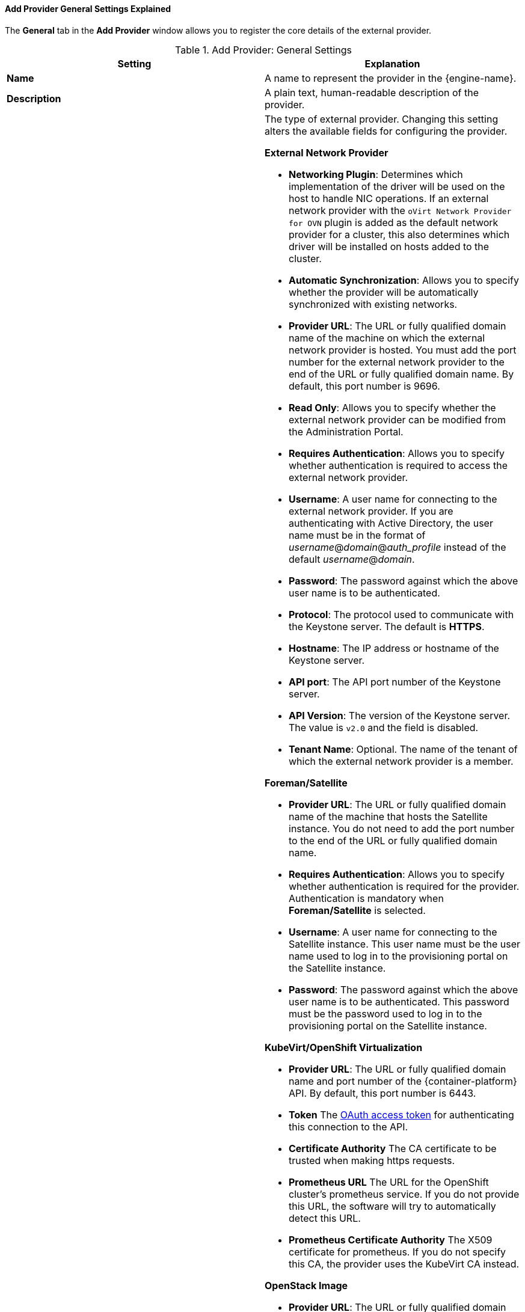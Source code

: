 [id="Add_Provider_General_Settings_Explained_{context}"]
==== Add Provider General Settings Explained

The *General* tab in the *Add Provider* window allows you to register the core details of the external provider.

.Add Provider: General Settings
[options="header"]
|===
|Setting |Explanation
|*Name* |A name to represent the provider in the {engine-name}.
|*Description* |A plain text, human-readable description of the provider.
|*Type* a|The type of external provider. Changing this setting alters the available fields for configuring the provider.

*External Network Provider*

* *Networking Plugin*: Determines which implementation of the driver will be used on the host to handle NIC operations. If an external network provider with the `oVirt Network Provider for OVN` plugin is added as the default network provider for a cluster, this also determines which driver will be installed on hosts added to the cluster.

* *Automatic Synchronization*: Allows you to specify whether the provider will be automatically synchronized with existing networks.

* *Provider URL*: The URL or fully qualified domain name of the machine on which the external network provider is hosted. You must add the port number for the external network provider to the end of the URL or fully qualified domain name. By default, this port number is 9696.

* *Read Only*: Allows you to specify whether the external network provider can be modified from the Administration Portal.

* *Requires Authentication*: Allows you to specify whether authentication is required to access the external network provider.

* *Username*: A user name for connecting to the external network provider. If you are authenticating with Active Directory, the user name must be in the format of _username_@_domain_@_auth_profile_ instead of the default _username_@_domain_.

* *Password*: The password against which the above user name is to be authenticated.

* *Protocol*: The protocol used to communicate with the Keystone server. The default is *HTTPS*.

* *Hostname*: The IP address or hostname of the Keystone server.

* *API port*: The API port number of the Keystone server.

* *API Version*: The version of the Keystone server.  The value is `v2.0` and the field is disabled.

* *Tenant Name*: Optional. The name of the tenant of which the external network provider is a member.

*Foreman/Satellite*

* *Provider URL*: The URL or fully qualified domain name of the machine that hosts the Satellite instance. You do not need to add the port number to the end of the URL or fully qualified domain name.

* *Requires Authentication*: Allows you to specify whether authentication is required for the provider. Authentication is mandatory when *Foreman/Satellite* is selected.

* *Username*: A user name for connecting to the Satellite instance. This user name must be the user name used to log in to the provisioning portal on the Satellite instance.

* *Password*: The password against which the above user name is to be authenticated. This password must be the password used to log in to the provisioning portal on the Satellite instance.

*KubeVirt/OpenShift Virtualization*

* *Provider URL*: The URL or fully qualified domain name and port number of the {container-platform} API. By default, this port number is 6443.

* *Token* The link:https://docs.openshift.com/container-platform/4.4/security/container_security/security-platform.html#security-platform-auth-controlling-access_security-platform[OAuth access token] for authenticating this connection to the API.

* *Certificate Authority* The CA certificate to be trusted when making https requests.

* *Prometheus URL* The URL for the OpenShift cluster's prometheus service. If you do not provide this URL, the software will try to automatically detect this URL.
// Reviewer: Is this the url, proxyUrl, or externalUrl mentioned here: https://docs.openshift.com/container-platform/4.4/rest_api/monitoring_apis/prometheus-monitoring-coreos-com-v1.html? How does the user get this information?

* *Prometheus Certificate Authority* The X509 certificate for prometheus. If you do not specify this CA, the provider uses the KubeVirt CA instead.
// Reviewer: How does the user get the Prometheus CA mentioned on the next line?

*OpenStack Image*

* *Provider URL*: The URL or fully qualified domain name of the machine on which the OpenStack Image service is hosted. You must add the port number for the OpenStack Image service to the end of the URL or fully qualified domain name. By default, this port number is 9292.

* *Requires Authentication*: Allows you to specify whether authentication is required to access the OpenStack Image service.

* *Username*: A user name for connecting to the Keystone server. This user name must be the user name for the OpenStack Image service registered in the Keystone instance of which the OpenStack Image service is a member.

* *Password*: The password against which the above user name is to be authenticated. This password must be the password for the OpenStack Image service registered in the Keystone instance of which the OpenStack Image service is a member.

* *Protocol*: The protocol used to communicate with the Keystone server. This must be set to `HTTP`.

* *Hostname*: The IP address or hostname of the Keystone server.

* *API port*: The API port number of the Keystone server.

* *API Version*: The version of the Keystone service. The value is `v2.0` and the field is disabled.

* *Tenant Name*: The name of the OpenStack tenant of which the OpenStack Image service is a member.

*OpenStack Networking*

* *Networking Plugin*: The networking plugin with which to connect to the OpenStack Networking server. For OpenStack Networking, *Open vSwitch* is the only option, and is selected by default.

* *Automatic Synchronization*: Allows you to specify whether the provider will be automatically synchronized with existing networks.

* *Provider URL*: The URL or fully qualified domain name of the machine on which the OpenStack Networking instance is hosted. You must add the port number for the OpenStack Networking instance to the end of the URL or fully qualified domain name. By default, this port number is 9696.

* *Read Only*: Allows you to specify whether the OpenStack Networking instance can be modified from the Administration Portal.

* *Requires Authentication*: Allows you to specify whether authentication is required to access the OpenStack Networking service.

* *Username*: A user name for connecting to the OpenStack Networking instance. This user name must be the user name for OpenStack Networking registered in the Keystone instance of which the OpenStack Networking instance is a member.

* *Password*: The password against which the above user name is to be authenticated. This password must be the password for OpenStack Networking registered in the Keystone instance of which the OpenStack Networking instance is a member.

* *Protocol*: The protocol used to communicate with the Keystone server. The default is *HTTPS*.

* *Hostname*: The IP address or hostname of the Keystone server.

* *API port*: The API port number of the Keystone server.

* *API Version*: The version of the Keystone server. This appears in the URL. If v2.0 appears, select *v2.0*. If v3 appears select `v3`.

The following fields appear when you select `v3` from the *API Version* field:

* *User Domain Name*: The name of the user defined in the domain.
+
With Keystone API v3, domains are used to determine administrative boundaries of service entities in OpenStack. Domains allow you to group users together for various purposes, such as setting domain-specific configuration or security options. For more information, see link:https://access.redhat.com/documentation/en-us/red_hat_openstack_platform/11/html-single/architecture_guide/index#comp-identity[OpenStack Identity (keystone)] in the Red Hat OpenStack Platform _Architecture Guide_.

* *Project Name*: Defines the project name for OpenStack Identity API v3.

* *Project Domain Name*: Defines the project’s domain name for OpenStack Identity API v3.

The following field appears when you select *v2.0* from the *API Version* field:

* *Tenant Name*: Appears only when v2 is selected from the *API Version* field. The name of the OpenStack tenant of which the OpenStack Networking instance is a member.

*OpenStack Volume*

* *Data Center*: The data center to which OpenStack Volume storage volumes will be attached.

* *Provider URL*: The URL or fully qualified domain name of the machine on which the OpenStack Volume instance is hosted. You must add the port number for the OpenStack Volume instance to the end of the URL or fully qualified domain name. By default, this port number is 8776.

* *Requires Authentication*: Allows you to specify whether authentication is required to access the OpenStack Volume service.

* *Username*: A user name for connecting to the Keystone server. This user name must be the user name for OpenStack Volume registered in the Keystone instance of which the OpenStack Volume instance is a member.

* *Password*: The password against which the above user name is to be authenticated. This password must be the password for OpenStack Volume registered in the Keystone instance of which the OpenStack Volume instance is a member.

* *Protocol*: The protocol used to communicate with the Keystone server. This must be set to `HTTP`.

* *Hostname*: The IP address or hostname of the Keystone server.

* *API port*: The API port number of the Keystone server.

* *API Version*: The version of the Keystone server.  The value is `v2.0` and the field is disabled.

* *Tenant Name*: The name of the OpenStack tenant of which the OpenStack Volume instance is a member.

*VMware*

* *Data Center*: Specify the data center into which VMware virtual machines will be imported, or select *Any Data Center* to specify the destination data center during individual import operations (using the *Import* function in the *Virtual Machines* tab).

* *vCenter*: The IP address or fully qualified domain name of the VMware vCenter instance.

* *ESXi*: The IP address or fully qualified domain name of the host from which the virtual machines will be imported.

* *Data Center*: The name of the data center in which the specified ESXi host resides.

* *Cluster*: The name of the cluster in which the specified ESXi host resides.

* *Verify server's SSL certificate*: Specify whether the ESXi host's certificate will be verified on connection.

* *Proxy Host*: Select a host in the chosen data center with `virt-v2v` installed to serve as the host during virtual machine import operations. This host must also be able to connect to the network of the VMware vCenter external provider. If you selected *Any Data Center*, you cannot choose the host here, but can specify a host during individual import operations (using the *Import* function in the *Virtual Machines* tab).

* *Username*: A user name for connecting to the VMware vCenter instance. The user must have access to the VMware data center and ESXi host on which the virtual machines reside.

* *Password*: The password against which the above user name is to be authenticated.

*RHEL 5 Xen*

* *Data Center*: Specify the data center into which Xen virtual machines will be imported, or select *Any Data Center* to instead specify the destination data center during individual import operations (using the *Import* function in the *Virtual Machines* tab).

* *URI*: The URI of the RHEL 5 Xen host.

* *Proxy Host*: Select a host in the chosen data center with `virt-v2v` installed to serve as the host during virtual machine import operations. This host must also be able to connect to the network of the RHEL 5 Xen external provider. If you selected *Any Data Center*, you cannot choose the host here, but instead can specify a host during individual import operations (using the *Import* function in the *Virtual Machines* tab).

*KVM*

* *Data Center*: Specify the data center into which KVM virtual machines will be imported, or select *Any Data Center* to instead specify the destination data center during individual import operations (using the *Import* function in the *Virtual Machines* tab).

* *URI*: The URI of the KVM host.

* *Proxy Host*: Select a host in the chosen data center to serve as the host during virtual machine import operations. This host must also be able to connect to the network of the KVM external provider. If you selected *Any Data Center*, you cannot choose the host here, but instead can specify a host during individual import operations (using the *Import* function in the *Virtual Machines* tab).

* *Requires Authentication*: Allows you to specify whether authentication is required to access the KVM host.

* *Username*: A user name for connecting to the KVM host.

* *Password*: The password against which the above user name is to be authenticated.

|*Test* |Allows users to test the specified credentials. This button is available to all provider types.

|===
